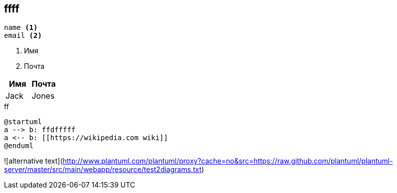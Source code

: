 == ffff
----
name <.>
email <.>
----
<.> Имя
<.> Почта

[width="100%", options="header", cols="<,<"]
|====
|Имя |Почта
|Jack |Jones


|====

.ff
[plantuml, puml, svg, width="20%", align="center"]
....
@startuml
a --> b: ffdfffff
a <-- b: [[https://wikipedia.com wiki]]
@enduml
....
![alternative text](http://www.plantuml.com/plantuml/proxy?cache=no&src=https://raw.github.com/plantuml/plantuml-server/master/src/main/webapp/resource/test2diagrams.txt)
